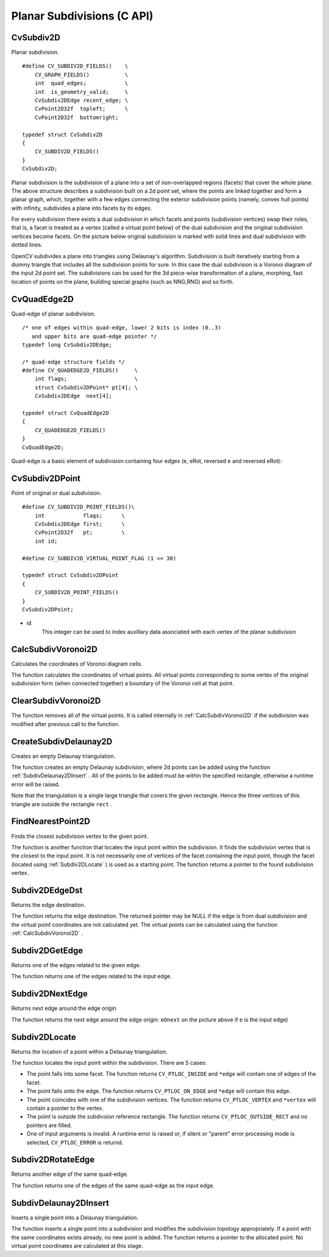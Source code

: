 Planar Subdivisions (C API)
============================

.. highlight:: c

CvSubdiv2D
----------

.. ocv:struct:: CvSubdiv2D

Planar subdivision.

::

    #define CV_SUBDIV2D_FIELDS()    \
        CV_GRAPH_FIELDS()           \
        int  quad_edges;            \
        int  is_geometry_valid;     \
        CvSubdiv2DEdge recent_edge; \
        CvPoint2D32f  topleft;      \
        CvPoint2D32f  bottomright;
    
    typedef struct CvSubdiv2D
    {
        CV_SUBDIV2D_FIELDS()
    }
    CvSubdiv2D;

..

Planar subdivision is the subdivision of a plane into a set of
non-overlapped regions (facets) that cover the whole plane. The above
structure describes a subdivision built on a 2d point set, where the points
are linked together and form a planar graph, which, together with a few
edges connecting the exterior subdivision points (namely, convex hull points)
with infinity, subdivides a plane into facets by its edges.

For every subdivision there exists a dual subdivision in which facets and
points (subdivision vertices) swap their roles, that is, a facet is
treated as a vertex (called a virtual point below) of the dual subdivision and
the original subdivision vertices become facets. On the picture below
original subdivision is marked with solid lines and dual subdivision
with dotted lines.

.. image:: pics/subdiv.png

OpenCV subdivides a plane into triangles using Delaunay's
algorithm. Subdivision is built iteratively starting from a dummy
triangle that includes all the subdivision points for sure. In this
case the dual subdivision is a Voronoi diagram of the input 2d point set. The
subdivisions can be used for the 3d piece-wise transformation of a plane,
morphing, fast location of points on the plane, building special graphs
(such as NNG,RNG) and so forth.

CvQuadEdge2D
------------

.. ocv:struct:: CvQuadEdge2D

Quad-edge of planar subdivision.

::

    /* one of edges within quad-edge, lower 2 bits is index (0..3)
       and upper bits are quad-edge pointer */
    typedef long CvSubdiv2DEdge;
    
    /* quad-edge structure fields */
    #define CV_QUADEDGE2D_FIELDS()     \
        int flags;                     \
        struct CvSubdiv2DPoint* pt[4]; \
        CvSubdiv2DEdge  next[4];
    
    typedef struct CvQuadEdge2D
    {
        CV_QUADEDGE2D_FIELDS()
    }
    CvQuadEdge2D;

..

Quad-edge is a basic element of subdivision containing four edges (e, eRot, reversed e and reversed eRot):

.. image:: pics/quadedge.png

CvSubdiv2DPoint
---------------

.. ocv:struct:: CvSubdiv2DPoint

Point of original or dual subdivision.

::

    #define CV_SUBDIV2D_POINT_FIELDS()\
        int            flags;      \
        CvSubdiv2DEdge first;      \
        CvPoint2D32f   pt;         \
        int id;
    
    #define CV_SUBDIV2D_VIRTUAL_POINT_FLAG (1 << 30)
    
    typedef struct CvSubdiv2DPoint
    {
        CV_SUBDIV2D_POINT_FIELDS()
    }
    CvSubdiv2DPoint;

..

* id
    This integer can be used to index auxillary data associated with each vertex of the planar subdivision

CalcSubdivVoronoi2D
-------------------
Calculates the coordinates of Voronoi diagram cells.

.. ocv:cfunction:: void cvCalcSubdivVoronoi2D(  CvSubdiv2D* subdiv )
.. ocv:pyoldfunction:: cv.CalcSubdivVoronoi2D(subdiv)-> None

    :param subdiv: Delaunay subdivision, in which all the points are already added

The function calculates the coordinates
of virtual points. All virtual points corresponding to some vertex of the
original subdivision form (when connected together) a boundary of the Voronoi
cell at that point.

ClearSubdivVoronoi2D
--------------------

.. ocv:cfunction:: void cvClearSubdivVoronoi2D( CvSubdiv2D* subdiv )
.. ocv:pyoldfunction:: cv.ClearSubdivVoronoi2D(subdiv)-> None

    Removes all virtual points.

    :param subdiv: Delaunay subdivision

The function removes all of the virtual points. It
is called internally in 
:ref:`CalcSubdivVoronoi2D`
if the subdivision
was modified after previous call to the function.

CreateSubdivDelaunay2D
----------------------
Creates an empty Delaunay triangulation.

.. ocv:cfunction:: CvSubdiv2D* cvCreateSubdivDelaunay2D(  CvRect rect, CvMemStorage* storage )
.. ocv:pyoldfunction:: cv.CreateSubdivDelaunay2D(rect, storage)-> emptyDelaunayTriangulation

    :param rect: Rectangle that includes all of the 2d points that are to be added to the subdivision

    :param storage: Container for subdivision

The function creates an empty Delaunay
subdivision, where 2d points can be added using the function
:ref:`SubdivDelaunay2DInsert`
. All of the points to be added must be within
the specified rectangle, otherwise a runtime error will be raised.

Note that the triangulation is a single large triangle that covers the given rectangle.  Hence the three vertices of this triangle are outside the rectangle 
``rect``
.

FindNearestPoint2D
------------------
Finds the closest subdivision vertex to the given point.

.. ocv:cfunction:: CvSubdiv2DPoint* cvFindNearestPoint2D(  CvSubdiv2D* subdiv, CvPoint2D32f pt )
.. ocv:pyoldfunction:: cv.FindNearestPoint2D(subdiv, pt)-> point

    :param subdiv: Delaunay or another subdivision

    :param pt: Input point

The function is another function that
locates the input point within the subdivision. It finds the subdivision vertex that
is the closest to the input point. It is not necessarily one of vertices
of the facet containing the input point, though the facet (located using
:ref:`Subdiv2DLocate`
) is used as a starting
point. The function returns a pointer to the found subdivision vertex.

Subdiv2DEdgeDst
---------------
Returns the edge destination.

.. ocv:cfunction:: CvSubdiv2DPoint* cvSubdiv2DEdgeDst(  CvSubdiv2DEdge edge )
.. ocv:pyoldfunction:: cv.Subdiv2DEdgeDst(edge)-> point

    :param edge: Subdivision edge (not a quad-edge)

The function returns the edge destination. The
returned pointer may be NULL if the edge is from dual subdivision and
the virtual point coordinates are not calculated yet. The virtual points
can be calculated using the function 
:ref:`CalcSubdivVoronoi2D`
.

Subdiv2DGetEdge
---------------
Returns one of the edges related to the given edge.

.. ocv:cfunction:: CvSubdiv2DEdge  cvSubdiv2DGetEdge( CvSubdiv2DEdge edge, CvNextEdgeType type )
.. ocv:pyoldfunction:: cv.Subdiv2DGetEdge(edge, type)-> CvSubdiv2DEdge

    :param edge: Subdivision edge (not a quad-edge)

    :param type: Specifies which of the related edges to return, one of the following:

        * **CV_NEXT_AROUND_ORG** next around the edge origin ( ``eOnext``  on the picture below if  ``e``  is the input edge)

        * **CV_NEXT_AROUND_DST** next around the edge vertex ( ``eDnext`` )

        * **CV_PREV_AROUND_ORG** previous around the edge origin (reversed  ``eRnext`` )

        * **CV_PREV_AROUND_DST** previous around the edge destination (reversed  ``eLnext`` )

        * **CV_NEXT_AROUND_LEFT** next around the left facet ( ``eLnext`` )

        * **CV_NEXT_AROUND_RIGHT** next around the right facet ( ``eRnext`` )

        * **CV_PREV_AROUND_LEFT** previous around the left facet (reversed  ``eOnext`` )

        * **CV_PREV_AROUND_RIGHT** previous around the right facet (reversed  ``eDnext`` )

.. image:: pics/quadedge.png

The function returns one of the edges related to the input edge.

Subdiv2DNextEdge
----------------
Returns next edge around the edge origin

.. ocv:cfunction:: CvSubdiv2DEdge  cvSubdiv2DNextEdge( CvSubdiv2DEdge edge )
.. ocv:pyoldfunction:: cv.Subdiv2DNextEdge(edge)-> CvSubdiv2DEdge

    :param edge: Subdivision edge (not a quad-edge)

The function returns the next edge around the edge origin: 
``eOnext``
on the picture above if 
``e``
is the input edge)

Subdiv2DLocate
--------------
Returns the location of a point within a Delaunay triangulation.

.. ocv:cfunction:: CvSubdiv2DPointLocation  cvSubdiv2DLocate(  CvSubdiv2D* subdiv, CvPoint2D32f pt, CvSubdiv2DEdge* edge, CvSubdiv2DPoint** vertex=NULL )
.. ocv:pyoldfunction:: cv.Subdiv2DLocate(subdiv, pt) -> (loc, where)

    :param subdiv: Delaunay or another subdivision

    :param pt: The point to locate

    :param edge: The output edge the point falls onto or right to

    :param vertex: Optional output vertex double pointer the input point coinsides with

The function locates the input point within the subdivision. There are 5 cases:

*
    The point falls into some facet. The function returns 
    ``CV_PTLOC_INSIDE``
    and 
    ``*edge``
    will contain one of edges of the facet.

*
    The point falls onto the edge. The function returns 
    ``CV_PTLOC_ON_EDGE``
    and 
    ``*edge``
    will contain this edge.

*
    The point coincides with one of the subdivision vertices. The function returns 
    ``CV_PTLOC_VERTEX``
    and 
    ``*vertex``
    will contain a pointer to the vertex.

*
    The point is outside the subdivsion reference rectangle. The function returns 
    ``CV_PTLOC_OUTSIDE_RECT``
    and no pointers are filled.

*
    One of input arguments is invalid. A runtime error is raised or, if silent or "parent" error processing mode is selected, 
    ``CV_PTLOC_ERROR``
    is returnd.

Subdiv2DRotateEdge
------------------
Returns another edge of the same quad-edge.

.. ocv:cfunction:: CvSubdiv2DEdge  cvSubdiv2DRotateEdge(  CvSubdiv2DEdge edge, int rotate )
.. ocv:pyoldfunction:: cv.Subdiv2DRotateEdge(edge, rotate)-> CvSubdiv2DEdge

    :param edge: Subdivision edge (not a quad-edge)

    :param rotate: Specifies which of the edges of the same quad-edge as the input one to return, one of the following:

            * **0** the input edge ( ``e``  on the picture below if  ``e``  is the input edge)

            * **1** the rotated edge ( ``eRot`` )

            * **2** the reversed edge (reversed  ``e``  (in green))

            * **3** the reversed rotated edge (reversed  ``eRot``  (in green))

The function returns one of the edges of the same quad-edge as the input edge.

SubdivDelaunay2DInsert
----------------------
Inserts a single point into a Delaunay triangulation.

.. ocv:cfunction:: CvSubdiv2DPoint*  cvSubdivDelaunay2DInsert(  CvSubdiv2D* subdiv, CvPoint2D32f pt)
.. ocv:pyoldfunction:: cv.SubdivDelaunay2DInsert(subdiv, pt)-> point

    :param subdiv: Delaunay subdivision created by the function  :ref:`CreateSubdivDelaunay2D`

    :param pt: Inserted point

The function inserts a single point into a subdivision and modifies the subdivision topology appropriately. If a point with the same coordinates exists already, no new point is added. The function returns a pointer to the allocated point. No virtual point coordinates are calculated at this stage.

